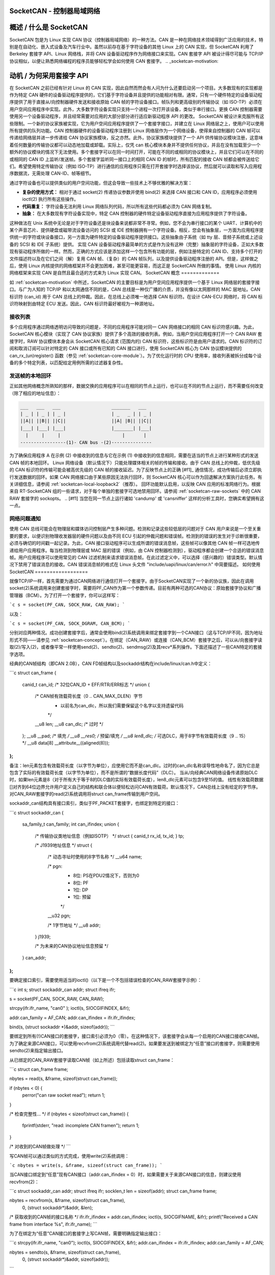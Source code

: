 SocketCAN - 控制器局域网络
=============================

概述 / 什么是 SocketCAN
==============================

SocketCAN 包是为 Linux 实现 CAN 协议（控制器局域网络）的一种方法。CAN 是一种在网络技术领域得到广泛应用的技术，特别是在自动化、嵌入式设备及汽车行业中。虽然以前存在基于字符设备的其他 Linux 上的 CAN 实现，但 SocketCAN 利用了 Berkeley 套接字 API、Linux 网络栈，并将 CAN 设备驱动程序作为网络接口来实现。CAN 套接字 API 被设计得尽可能与 TCP/IP 协议相似，以便让熟悉网络编程的程序员能够轻松学会如何使用 CAN 套接字。
.. _socketcan-motivation:

动机 / 为何采用套接字 API
==============================

在 SocketCAN 之前已经有针对 Linux 的 CAN 实现，因此自然而然会有人问为什么还要启动另一个项目。大多数现有的实现都是作为特定 CAN 硬件的设备驱动程序提供的，它们基于字符设备并且提供的功能相对有限。通常，只有一个硬件特定的设备驱动程序提供了用于直接从/向控制器硬件发送和接收原始 CAN 帧的字符设备接口。帧队列和更高级别的传输协议（如 ISO-TP）必须在用户空间应用程序中实现。此外，大多数字符设备实现只支持一个进程一次打开该设备，类似于串行接口。更换 CAN 控制器需要使用另一个设备驱动程序，并且经常需要对应用的大部分部分进行适应新驱动程序 API 的更改。
SocketCAN 被设计来克服所有这些限制。一个新的协议家族被实现，它为用户空间应用程序提供了一个套接字接口，并建立在 Linux 网络层之上，使用户可以使用所有提供的队列功能。CAN 控制器硬件的设备驱动程序注册到 Linux 网络层作为一个网络设备，使得来自控制器的 CAN 帧可以传递给网络层并进一步传递给 CAN 协议家族模块，反之亦然。此外，协议家族模块提供了一个 API 供传输协议模块注册，这意味着任何数量的传输协议都可以动态地加载或卸载。实际上，仅凭 can 核心模块本身并不提供任何协议，并且在没有加载至少一个额外的协议模块的情况下无法使用。多个套接字可以在同一时间打开，可能在不同的或相同的协议模块上，并且它们可以在不同的或相同的 CAN ID 上监听/发送帧。多个套接字监听同一接口上的相同 CAN ID 的帧时，所有匹配的接收 CAN 帧都会被传送给它们。希望使用特定传输协议（例如 ISO-TP）进行通信的应用程序只需在打开套接字时选择该协议，然后就可以读取和写入应用程序数据流，无需处理 CAN-ID、帧等细节。

通过字符设备也可以提供类似的用户空间功能，但这会导致一些技术上不够优雅的解决方案：

* **复杂的使用方式：** 相对于通过 socket(2) 传递协议参数并使用 bind(2) 来选择 CAN 接口和 CAN ID，应用程序必须使用 ioctl(2) 执行所有这些操作。
* **代码重复：** 字符设备无法利用 Linux 网络队列代码，所以所有这些代码都必须为 CAN 网络复制。
* **抽象：** 在大多数现有字符设备实现中，特定 CAN 控制器的硬件特定设备驱动程序直接为应用程序提供了字符设备。
这种做法在 Unix 系统中无论是对于字符设备还是块设备来说都非常不寻常。例如，您不会为串行接口的某个 UART、计算机中的某个声音芯片、提供硬盘或磁带流设备访问的 SCSI 或 IDE 控制器拥有一个字符设备。相反，您会有抽象层，一方面为应用程序提供统一的字符或块设备接口，另一方面为硬件特定的设备驱动程序提供接口。这些抽象由子系统（如 tty 层、音频子系统或上述设备的 SCSI 和 IDE 子系统）提供。
实现 CAN 设备驱动程序最简单的方式是作为没有这种（完整）抽象层的字符设备，正如大多数现有驱动程序所做的一样。然而，正确的方式应该是添加这样一个包含所有功能的层，例如注册特定的 CAN ID、支持多个打开的文件描述符以及在它们之间（解）复用 CAN 帧、（复杂）的 CAN 帧队列，以及提供设备驱动程序注册的 API。但是，这样做之后，使用 Linux 内核提供的网络框架并不会更加困难，甚至可能更容易，而这正是 SocketCAN 所做的事情。
使用 Linux 内核的网络框架来实现 CAN 是自然且最合适的方式来为 Linux 实现 CAN。
SocketCAN 概念
=============

如 :ref:`socketcan-motivation` 中所述，SocketCAN 的主要目标是为用户空间应用程序提供一个基于 Linux 网络层的套接字接口。与广为人知的 TCP/IP 和以太网通信不同的是，CAN 总线是一种仅广播的介质，并没有像以太网那样的 MAC 层地址。CAN 标识符 (can_id) 用于 CAN 总线上的仲裁。因此，在总线上必须唯一地选择 CAN 标识符。在设计 CAN-ECU 网络时，将 CAN 标识符映射到由特定 ECU 发送。因此，CAN 标识符最好被视为一种源地址。

.. _socketcan-receive-lists:

接收列表
---------

多个应用程序通过网络透明访问导致的问题是，不同的应用程序可能对同一 CAN 网络接口的相同 CAN 标识符感兴趣。为此，SocketCAN 核心模块（实现了 CAN 协议家族）提供了多个高效的接收列表。例如，当用户空间应用程序打开一个 CAN RAW 套接字时，RAW 协议模块本身会从 SocketCAN 核心请求 (范围内的) CAN 标识符，这些标识符是由用户请求的。CAN 标识符的订阅和取消订阅可以针对特定的 CAN 接口或所有已知的 CAN 接口进行，使用 SocketCAN 核心为 CAN 协议模块提供的 can_rx_(un)register() 函数（参见 :ref:`socketcan-core-module`）。为了优化运行时的 CPU 使用率，接收列表被拆分成每个设备的多个特定列表，以匹配给定用例所需的过滤器复杂性。

.. _socketcan-local-loopback1:

发送帧的本地回环
------------------

正如其他网络概念所熟知的那样，数据交换的应用程序可以在相同的节点上运行，也可以在不同的节点上运行，而不需要任何改变（除了相应的地址信息）：

.. code::

    ___   ___   ___                   _______   ___
    | _ | | _ | | _ |                 | _   _ | | _ |
    ||A|| ||B|| ||C||                 ||A| |B|| ||C||
    |___| |___| |___|                 |_______| |___|
      |     |     |                       |       |
    -----------------(1)- CAN bus -(2)---------------

为了确保应用程序 A 在示例 (2) 中接收到的信息与它在示例 (1) 中接收到的信息相同，需要在适当的节点上进行某种形式的发送 CAN 帧的本地回环。
Linux 网络设备（默认情况下）只能处理媒体相关的帧的传输和接收。由于 CAN 总线上的仲裁，低优先级的 CAN 标识符的传输可能会被高优先级的 CAN 帧的接收延迟。为了反映节点上的正确 [#f1]_ 通信情况，成功传输后必须立即执行发送数据的回环。如果 CAN 网络接口由于某些原因无法执行回环，则 SocketCAN 核心可以作为回退解决方案执行此任务。有关详细信息，请参阅 :ref:`socketcan-local-loopback2`（推荐）。
回环功能默认启用，以反映 CAN 应用的标准网络行为。根据来自 RT-SocketCAN 组的一些请求，对于每个单独的套接字可选地禁用回环。请参阅 :ref:`socketcan-raw-sockets` 中的 CAN RAW 套接字的 sockopts。
.. [#f1] 当您在同一节点上运行诸如 'candump' 或 'cansniffer' 这样的分析工具时，您确实希望拥有这一点。

.. _socketcan-network-problem-notifications:

网络问题通知
-----------------

使用 CAN 总线可能会在物理层和媒体访问控制层产生多种问题。检测和记录这些较低层的问题对于 CAN 用户来说是一个至关重要的要求，以便识别物理收发器层的硬件问题以及由不同 ECU 引起的仲裁问题和错误帧。检测到的错误的发生对于诊断很重要，必须与确切的时间戳一起记录。为此，CAN 接口驱动程序可以生成所谓的错误消息帧，这些帧可以像其他 CAN 帧一样可选地传递给用户应用程序。每当检测到物理层或 MAC 层的错误（例如，由 CAN 控制器检测到），驱动程序都会创建一个合适的错误消息帧。用户应用程序可以使用常见的 CAN 过滤机制来请求错误消息帧。在此过滤定义中，可以选择（感兴趣的）错误类型。默认情况下禁用了错误消息的接收。CAN 错误消息帧的格式在 Linux 头文件 "include/uapi/linux/can/error.h" 中简要描述。
如何使用SocketCAN
==================

就像TCP/IP一样，首先需要为通过CAN网络进行通信打开一个套接字。由于SocketCAN实现了一个新的协议族，因此在调用socket(2)系统调用来创建套接字时，需要将PF_CAN作为第一个参数传递。目前有两种可选的CAN协议：原始套接字协议和广播管理器（BCM）。为了打开一个套接字，你可以这样写：

```c
s = socket(PF_CAN, SOCK_RAW, CAN_RAW);
```

以及：

```c
s = socket(PF_CAN, SOCK_DGRAM, CAN_BCM);
```

分别对应两种情况。成功创建套接字后，通常会使用bind(2)系统调用来绑定套接字到一个CAN接口（这与TCP/IP不同，因为地址形式不同——请参见 :ref:`socketcan-concept`）。在绑定（CAN_RAW）或连接（CAN_BCM）套接字之后，可以从/向套接字读取(2)/写入(2)，或者像平常一样使用send(2)、sendto(2)、sendmsg(2)及其recv*系列操作。下面还描述了一些CAN特定的套接字选项。

经典的CAN帧结构（即CAN 2.0B），CAN FD帧结构以及sockaddr结构在include/linux/can.h中定义：

```c
struct can_frame {
        canid_t can_id;  /* 32位CAN_ID + EFF/RTR/ERR标志 */
        union {
                /* CAN帧有效载荷长度（0 .. CAN_MAX_DLEN）字节
                 * 以前名为can_dlc，所以我们需要保留这个名字以支持遗留代码
                 */
                __u8 len;
                __u8 can_dlc; /* 过时 */
        };
        __u8    __pad;   /* 填充 */
        __u8    __res0;  /* 预留/填充 */
        __u8    len8_dlc; /* 可选DLC，用于8字节有效载荷长度（9 .. 15） */
        __u8    data[8] __attribute__((aligned(8)));
};
```

备注：len元素包含有效载荷长度（以字节为单位），应使用它而不是can_dlc。过时的can_dlc名称误导性地命名了，因为它总是包含了实际的有效载荷长度（以字节为单位），而不是所谓的“数据长度代码”（DLC）。
当从/向经典CAN网络设备传递原始DLC时，如果len元素是8（对于所有大于等于8的DLC值的实际有效载荷长度），len8_dlc元素可以包含9至15的值。
线性有效载荷数据[]对齐到64位边界允许用户定义自己的结构和联合体以便轻松访问CAN有效载荷。默认情况下，CAN总线上没有给定的字节序。对CAN_RAW套接字的read(2)系统调用将struct can_frame传输到用户空间。

sockaddr_can结构具有接口索引，类似于PF_PACKET套接字，也绑定到特定的接口：

```c
struct sockaddr_can {
        sa_family_t can_family;
        int         can_ifindex;
        union {
                /* 传输协议类地址信息（例如ISOTP） */
                struct { canid_t rx_id, tx_id; } tp;

                /* J1939地址信息 */
                struct {
                        /* 动态寻址时使用的8字节名称 */
                        __u64 name;

                        /* pgn:
                         * 8位: PS在PDU2情况下，否则为0
                         * 8位: PF
                         * 1位: DP
                         * 1位: 预留
                         */
                        __u32 pgn;

                        /* 1字节地址 */
                        __u8 addr;
                } j1939;

                /* 为未来的CAN协议地址信息预留 */
        } can_addr;
};
```

要确定接口索引，需要使用适当的ioctl()（以下是一个不包括错误检查的CAN_RAW套接字示例）：

```c
int s;
struct sockaddr_can addr;
struct ifreq ifr;

s = socket(PF_CAN, SOCK_RAW, CAN_RAW);

strcpy(ifr.ifr_name, "can0" );
ioctl(s, SIOCGIFINDEX, &ifr);

addr.can_family = AF_CAN;
addr.can_ifindex = ifr.ifr_ifindex;

bind(s, (struct sockaddr *)&addr, sizeof(addr));
```

要绑定到所有(!)CAN接口的套接字，接口索引必须为0（零）。在这种情况下，该套接字会从每一个启用的CAN接口接收CAN帧。为了确定来源CAN接口，可以使用recvfrom(2)系统调用代替read(2)。如果要发送到被绑定为“任意”接口的套接字，则需要使用sendto(2)来指定输出接口。

从已绑定的CAN_RAW套接字读取CAN帧（如上所述）包括读取struct can_frame：

```c
struct can_frame frame;

nbytes = read(s, &frame, sizeof(struct can_frame));

if (nbytes < 0) {
        perror("can raw socket read");
        return 1;
}

/* 检查完整性... */
if (nbytes < sizeof(struct can_frame)) {
        fprintf(stderr, "read: incomplete CAN frame\n");
        return 1;
}

/* 对收到的CAN帧做处理 */
```

写CAN帧可以通过类似的方式完成，使用write(2)系统调用：

```c
nbytes = write(s, &frame, sizeof(struct can_frame));
```

当CAN接口绑定到“任意”现有CAN接口（addr.can_ifindex = 0）时，如果需要关于来源CAN接口的信息，则建议使用recvfrom(2)：

```c
struct sockaddr_can addr;
struct ifreq ifr;
socklen_t len = sizeof(addr);
struct can_frame frame;

nbytes = recvfrom(s, &frame, sizeof(struct can_frame),
                  0, (struct sockaddr*)&addr, &len);

/* 获取收到的CAN帧的接口名称 */
ifr.ifr_ifindex = addr.can_ifindex;
ioctl(s, SIOCGIFNAME, &ifr);
printf("Received a CAN frame from interface %s", ifr.ifr_name);
```

为了在绑定为“任意”CAN接口的套接字上写CAN帧，需要明确指定输出接口：

```c
strcpy(ifr.ifr_name, "can0");
ioctl(s, SIOCGIFINDEX, &ifr);
addr.can_ifindex = ifr.ifr_ifindex;
addr.can_family  = AF_CAN;

nbytes = sendto(s, &frame, sizeof(struct can_frame),
                0, (struct sockaddr*)&addr, sizeof(addr));
```

在从套接字读取消息后，可以通过ioctl(2)调用来获取精确的时间戳：

```c
struct timeval tv;
ioctl(s, SIOCGSTAMP, &tv);
```

时间戳的分辨率是一微秒，并且在接收CAN帧时自动设置。

关于CAN FD（灵活数据率）支持的备注：

总的来说，CAN FD的处理与前面描述的例子非常相似。新的CAN FD兼容控制器支持在仲裁阶段和CAN FD帧的有效载荷阶段使用两种不同的比特率，并支持最多64字节的有效载荷。这种扩展的有效载荷长度破坏了严重依赖于固定8字节有效载荷的CAN帧（struct can_frame）的所有内核接口（ABI），例如CAN_RAW套接字。因此，例如，CAN_RAW套接字支持一个新的套接字选项CAN_RAW_FD_FRAMES，它将套接字切换到一种模式，允许同时处理CAN FD帧和经典CAN帧（见 :ref:`socketcan-rawfd`）。

struct canfd_frame在include/linux/can.h中定义：

```c
struct canfd_frame {
        canid_t can_id;  /* 32位CAN_ID + EFF/RTR/ERR标志 */
        __u8    len;     /* 帧有效载荷长度（0 .. 64）字节 */
        __u8    flags;   /* CAN FD的额外标志 */
        __u8    __res0;  /* 预留/填充 */
        __u8    __res1;  /* 预留/填充 */
        __u8    data[64] __attribute__((aligned(8)));
};
```

struct canfd_frame和现有的struct can_frame具有相同的偏移量的can_id、有效载荷长度和有效载荷数据。这使得可以非常类似地处理不同的结构。
当struct can_frame的内容被复制到struct canfd_frame中时，所有结构元素都可以直接使用——只有data[]被扩展。
在介绍 canfd_frame 结构体时发现，can_frame 结构体中的数据长度代码（DLC）被用作长度信息，因为长度和 DLC 在 0 到 8 的范围内具有一对一的映射关系。为了保持长度信息处理的简便性，canfd_frame.len 元素包含了一个从 0 到 64 的简单长度值。因此，canfd_frame.len 和 can_frame.len 是相等的，它们都包含了长度信息而不再是 DLC。

关于 CAN 和 CAN FD 设备的区别以及与总线相关的数据长度代码（DLC）的映射，请参阅 :ref:`socketcan-can-fd-driver`

两个 CAN(FD) 帧结构的长度定义了 CAN(FD) 网络接口的最大传输单元（MTU）以及 skbuff 数据长度。对于 CAN 特定的 MTU，在 include/linux/can.h 中指定了两种定义：

```C
#define CAN_MTU   (sizeof(struct can_frame))   == 16  // 经典 CAN 帧
#define CANFD_MTU (sizeof(struct canfd_frame)) == 72  // CAN FD 帧
```

返回的消息标志
------------------

在 RAW 或 BCM 套接字上使用系统调用 recvmsg(2) 时，msg->msg_flags 字段可能包含以下标志：

MSG_DONTROUTE:
当收到的帧是在本地主机上创建时设置。
MSG_CONFIRM:
当帧通过该套接字发送时设置。此标志可以解释为“传输确认”，如果 CAN 驱动支持驱动级的帧回送功能的话，参见 :ref:`socketcan-local-loopback1` 和 :ref:`socketcan-local-loopback2`。

（注：为了在 RAW 套接字上接收此类消息，必须设置 CAN_RAW_RECV_OWN_MSGS。）

### 带有 can_filters 的 RAW 协议套接字 (SOCK_RAW)

使用 CAN_RAW 套接字在很大程度上类似于常见的 CAN 字符设备访问方式。为了满足多用户 SocketCAN 方法提供的新可能性，在绑定 RAW 套接字时设定了一些合理的默认值：

- 过滤器设置为恰好一个接收所有内容的过滤器
- 套接字只接收有效的数据帧（即不接收错误消息帧）
- 发送的 CAN 帧的回环已启用（参见 :ref:`socketcan-local-loopback2`）
- 套接字不会接收其自身发送的帧（在回环模式下）

这些默认设置可以在绑定套接字之前或之后更改。为了使用 CAN_RAW 套接字选项的引用定义，请包含 <linux/can/raw.h>。

#### CAN_RAW_FILTER 原始套接字选项

使用 CAN_RAW 套接字接收 CAN 帧可以通过 CAN_RAW_FILTER 套接字选项定义 0 到 n 个过滤器来控制。CAN 过滤器结构在 include/linux/can.h 中定义如下：

```C
struct can_filter {
        canid_t can_id;
        canid_t can_mask;
};
```

当满足以下条件时，过滤器匹配：

```C
<received_can_id> & mask == can_id & mask
```

这类似于已知 CAN 控制器硬件过滤器的语义。如果在 can_filter 结构的 can_id 元素中设置了 CAN_INV_FILTER 位，则可以在这种语义中反转过滤器。与 CAN 控制器硬件过滤器不同的是，用户可以为每个打开的套接字单独设置 0 到 n 个接收过滤器：

```C
struct can_filter rfilter[2];

rfilter[0].can_id   = 0x123;
rfilter[0].can_mask = CAN_SFF_MASK;
rfilter[1].can_id   = 0x200;
rfilter[1].can_mask = 0x700;

setsockopt(s, SOL_CAN_RAW, CAN_RAW_FILTER, &rfilter, sizeof(rfilter));
```

要禁用选定 CAN_RAW 套接字上的 CAN 帧接收：

```C
setsockopt(s, SOL_CAN_RAW, CAN_RAW_FILTER, NULL, 0);
```

将过滤器设置为零过滤器是非常过时的做法，因为这样做会导致原始套接字丢弃接收到的 CAN 帧。但考虑到存在“仅发送”的使用情况，我们可以在内核中移除接收列表以节省一点（确实是非常少！）CPU 使用率。
CAN 滤波器使用优化

CAN 滤波器在接收 CAN 帧时按设备处理滤波器列表。为了减少遍历滤波器列表时需要执行的检查次数，CAN 核心提供了优化的滤波器处理方式，当滤波器订阅集中在单一 CAN ID 上时可以利用这一优化。对于可能的 2048 个标准 CAN 标识符（SFF），标识符用作索引来访问相应的订阅列表，无需进行额外检查。对于可能的 2^29 个扩展 CAN 标识符（EFF），使用 10 位 XOR 折叠作为哈希函数来检索 EFF 表索引。

为了从针对单个 CAN 标识符的优化滤波器中受益，需要在 `can_filter.mask` 中设置 `CAN_SFF_MASK` 或 `CAN_EFF_MASK`，同时设置 `CAN_EFF_FLAG` 和 `CAN_RTR_FLAG` 位。在 `can_filter.mask` 中设置 `CAN_EFF_FLAG` 位表明 SFF 还是 EFF CAN ID 的订阅是有区别的。例如：

```C
rfilter[0].can_id   = 0x123;
rfilter[0].can_mask = CAN_SFF_MASK;
```

这样既可以允许 SFF CAN 帧（CAN ID 为 0x123）通过，也可以允许 EFF CAN 帧（CAN ID 为 0xXXXXX123）通过。为了仅过滤 0x123（SFF）和 0x12345678（EFF）CAN 标识符，需要定义如下滤波器以利用优化的滤波器：

```C
struct can_filter rfilter[2];

rfilter[0].can_id   = 0x123;
rfilter[0].can_mask = (CAN_EFF_FLAG | CAN_RTR_FLAG | CAN_SFF_MASK);
rfilter[1].can_id   = 0x12345678 | CAN_EFF_FLAG;
rfilter[1].can_mask = (CAN_EFF_FLAG | CAN_RTR_FLAG | CAN_EFF_MASK);

setsockopt(s, SOL_CAN_RAW, CAN_RAW_FILTER, &rfilter, sizeof(rfilter));
```

### RAW Socket 选项 CAN_RAW_ERR_FILTER

如 :ref:`socketcan-network-problem-notifications` 中所述，CAN 接口驱动程序可以生成所谓的错误消息帧，这些帧可选择性地以与其他 CAN 帧相同的方式传递给用户应用程序。可能的错误被分为不同的错误类别，可以通过适当的错误掩码进行过滤。要注册所有可能的错误条件，可以使用 `CAN_ERR_MASK` 作为错误掩码的值。错误掩码的值定义在 `linux/can/error.h` 中：

```C
can_err_mask_t err_mask = ( CAN_ERR_TX_TIMEOUT | CAN_ERR_BUSOFF );

setsockopt(s, SOL_CAN_RAW, CAN_RAW_ERR_FILTER,
           &err_mask, sizeof(err_mask));
```

### RAW Socket 选项 CAN_RAW_LOOPBACK

为了满足多用户需求，默认情况下启用了本地环回（详情见 :ref:`socketcan-local-loopback1`）。但在某些嵌入式使用案例中（例如只有一个应用程序使用 CAN 总线时），可以禁用此环回功能（每个套接字单独禁用）：

```C
int loopback = 0; /* 0 = 禁用, 1 = 启用（默认） */

setsockopt(s, SOL_CAN_RAW, CAN_RAW_LOOPBACK, &loopback, sizeof(loopback));
```

### RAW Socket 选项 CAN_RAW_RECV_OWN_MSGS

当本地环回启用时，所有发送的 CAN 帧都会循环回到注册了该 CAN ID 的打开的 CAN 套接字上，以满足多用户的需求。假设在同一套接字上接收自己发送的 CAN 帧通常是不需要的，因此默认情况下是禁用的。此默认行为可以根据需要更改：

```C
int recv_own_msgs = 1; /* 0 = 禁用（默认）, 1 = 启用 */

setsockopt(s, SOL_CAN_RAW, CAN_RAW_RECV_OWN_MSGS,
           &recv_own_msgs, sizeof(recv_own_msgs));
```

请注意，接收套接字自己的 CAN 帧受与其它 CAN 帧相同的过滤规则限制（参见 :ref:`socketcan-rawfilter`）。

### RAW Socket 选项 CAN_RAW_FD_FRAMES

可以在 CAN_RAW 套接字中通过新的套接字选项 CAN_RAW_FD_FRAMES 启用 CAN FD 支持，默认情况下该选项处于关闭状态。如果 CAN_RAW 套接字不支持新的套接字选项（例如，在较旧的内核上），切换 CAN_RAW_FD_FRAMES 选项会返回错误 -ENOPROTOOPT。
一旦启用了 CAN_RAW_FD_FRAMES，应用程序就可以发送 CAN 帧和 CAN FD 帧。另一方面，当从套接字读取数据时，应用程序必须处理 CAN 帧和 CAN FD 帧：

```C
CAN_RAW_FD_FRAMES 启用: 允许 CAN_MTU 和 CANFD_MTU
CAN_RAW_FD_FRAMES 禁用: 只允许 CAN_MTU（默认）

示例:

```C
[记住: CANFD_MTU == sizeof(struct canfd_frame)]

struct canfd_frame cfd;

nbytes = read(s, &cfd, CANFD_MTU);

if (nbytes == CANFD_MTU) {
        printf("收到 CAN FD 帧，长度为 %d\n", cfd.len);
        /* cfd.flags 包含有效数据 */
} else if (nbytes == CAN_MTU) {
        printf("收到经典 CAN 帧，长度为 %d\n", cfd.len);
        /* cfd.flags 未定义 */
} else {
        fprintf(stderr, "读取: 无效的 CAN(FD) 帧\n");
        return 1;
}

/* 接收的数据内容独立于接收到的 MTU 大小处理 */

printf("can_id: %X 数据长度: %d 数据: ", cfd.can_id, cfd.len);
for (i = 0; i < cfd.len; i++)
        printf("%02X ", cfd.data[i]);
```

当使用大小为 CANFD_MTU 读取时，如果只接收到 CAN_MTU 字节，则说明读取的是经典 CAN 帧，并且将数据放入提供的 CAN FD 结构中。需要注意的是，`canfd_frame.flags` 数据字段在 `struct can_frame` 中未定义，因此它仅在 CANFD_MTU 大小的 CAN FD 帧中有效。

对于新 CAN 应用程序的实现提示：

为了构建一个 CAN FD 意识的应用程序，请使用 `struct canfd_frame` 作为基于 CAN_RAW 的应用程序的基本 CAN 数据结构。当应用程序在较旧的 Linux 内核上运行并且切换 CAN_RAW_FD_FRAMES 套接字选项返回错误时：没问题。您将收到经典 CAN 帧或 CAN FD 帧，并可以以相同的方式处理它们。
当向 CAN 设备发送数据时，请确保该设备能够处理 CAN FD 帧，这可以通过检查设备的最大传输单元（MTU）是否为 CANFD_MTU 来实现。
CAN 设备的 MTU 可以通过 SIOCGIFMTU ioctl() 系统调用来获取。
RAW 套接字选项 CAN_RAW_JOIN_FILTERS
~~~~~~~~~~~~~~~~~~~~~~~~~~~~~~~~~~~~~~

CAN_RAW 套接字可以设置多个特定于 CAN 标识符的过滤器，这些过滤器在 af_can.c 的过滤处理中导致了多个过滤器。这些过滤器是相互独立的，因此在应用时形成了逻辑“或”（参见 :ref:`socketcan-rawfilter`）。
此套接字选项将给定的 CAN 过滤器进行组合，使得只有匹配所有给定 CAN 过滤器的 CAN 帧才会传递到用户空间。因此，应用的过滤器的语义被改变为逻辑“与”。
这对于由设置了 CAN_INV_FILTER 标志的过滤器组合而成的过滤器集尤其有用，以便从传入流量中排除单个 CAN ID 或 CAN ID 范围。
广播管理器协议套接字 (SOCK_DGRAM)
-----------------------------------------------

广播管理器协议提供了一个基于命令的配置接口，用于在内核空间中过滤和发送（例如周期性）CAN 消息。
接收过滤器可用于降低频繁消息的采样率；检测事件如消息内容变化、包长变化，并监控收到的消息的超时。
可以创建并修改 CAN 帧或 CAN 帧序列的周期性传输任务；消息内容和两种可能的发送间隔都可以在运行时更改。
BCM 套接字不是为了使用来自 CAN_RAW 套接字的 struct can_frame 发送单独的 CAN 帧。相反，定义了一种特殊的 BCM 配置消息。用于与广播管理器通信的基本 BCM 配置消息以及可用的操作定义在 linux/can/bcm.h 头文件中。BCM 消息包含一个带有命令（‘opcode’）的消息头，后面跟着零个或多个 CAN 帧。
广播管理器以同样的形式向用户空间发送响应：

.. code-block:: C

    struct bcm_msg_head {
            __u32 opcode;                   /* 命令 */
            __u32 flags;                    /* 特殊标志 */
            __u32 count;                    /* 使用 ival1 运行 'count' 次 */
            struct timeval ival1, ival2;    /* count 和随后的间隔 */
            canid_t can_id;                 /* 任务唯一的 can_id */
            __u32 nframes;                  /* 随后跟的 can_frame 数量 */
            struct can_frame frames[0];
    };

对齐的有效载荷 'frames' 使用了在 :ref:`socketcan-rawfd` 和 include/linux/can.h 中定义的相同基本 CAN 帧结构。所有从用户空间到广播管理器的消息都具有这种结构。
请注意，创建套接字后必须连接（而非绑定）CAN_BCM套接字（示例中未进行错误检查）：

.. 代码段:: C

    int s;
    struct sockaddr_can addr;
    struct ifreq ifr;

    s = socket(PF_CAN, SOCK_DGRAM, CAN_BCM);

    strcpy(ifr.ifr_name, "can0");
    ioctl(s, SIOCGIFINDEX, &ifr);

    addr.can_family = AF_CAN;
    addr.can_ifindex = ifr.ifr_ifindex;

    connect(s, (struct sockaddr *)&addr, sizeof(addr));

    (..)

广播管理器套接字能够同时处理任意数量的在途传输或接收过滤器。不同的收发任务通过每个BCM消息中的唯一can_id来区分。然而，为了在多个CAN接口上通信，建议使用额外的CAN_BCM套接字。当广播管理器套接字绑定到“任意”CAN接口（即接口索引设置为零）时，配置的接收过滤器适用于任何CAN接口，除非使用sendto()系统调用来覆盖“任意”CAN接口索引。如果使用recvfrom()而不是read()来检索BCM套接字消息，则原始CAN接口会在can_ifindex中提供。

广播管理器操作
~~~~~~~~~~~~~~~~~~~~~~~~~~~~

opcode定义了广播管理器需要执行的操作，或者详细描述了广播管理器对若干事件（包括用户请求）的响应。
发送操作（用户空间到广播管理器）:

TX_SETUP:
创建（周期性的）发送任务
TX_DELETE:
移除（周期性的）发送任务，仅需can_id
TX_READ:
读取can_id对应的（周期性）发送任务属性
TX_SEND:
发送一个CAN帧
发送响应（广播管理器到用户空间）:

TX_STATUS:
响应TX_READ请求（发送任务配置）
TX_EXPIRED:
当计数器在初始间隔'ival1'完成发送时的通知。要求在TX_SETUP时设置TX_COUNTEVT标志
接收操作（用户空间到广播管理器）:

RX_SETUP:
创建RX内容过滤器订阅
以下是对提供的英文文本的中文翻译：

### 接收命令（用户空间到广播管理器）:

**RX_DELETE:**
- 删除接收内容过滤订阅，只需要 `can_id`。

**RX_READ:**
- 读取针对 `can_id` 的接收内容过滤订阅的属性。

### 接收响应（广播管理器到用户空间）:

**RX_STATUS:**
- 对 `RX_READ` 请求的回复（过滤任务配置）。

**RX_TIMEOUT:**
- 周期性消息被检测为缺失（定时器 `ival1` 已过期）。

**RX_CHANGED:**
- 包含更新后的 CAN 帧的 BCM 消息（检测到内容变化）。
- 在接收到第一条消息或接收到修订后的 CAN 消息时发送。

### 广播管理器消息标志
~~~~~~~~~~~~~~~~~~~~~~~~~~~~~~~~

当向广播管理器发送消息时，“标志”元素可以包含以下标志定义，这些定义会影响行为：

**SETTIMER:**
- 设置 `ival1`、`ival2` 和 `count` 的值。

**STARTTIMER:**
- 使用 `ival1`、`ival2` 和 `count` 的当前值启动定时器。启动定时器的同时会发出一个 CAN 帧。

**TX_COUNTEVT:**
- 当 `count` 到达设定值时生成 `TX_EXPIRED` 消息。

**TX_ANNOUNCE:**
- 进程数据的变化会立即发出。

**TX_CP_CAN_ID:**
- 将消息头中的 `can_id` 复制到后续帧中的每一帧。这主要是为了简化使用。对于 TX 任务，消息头中的唯一 `can_id` 可能与后续 `struct can_frame` 中用于传输的 `can_id` 不同。

**RX_FILTER_ID:**
- 仅通过 `can_id` 进行过滤，不需要帧（`nframes`=0）。
### RX_CHECK_DLC:
DLC（数据长度码）的改变会导致 RX_CHANGED 事件的发生。

### RX_NO_AUTOTIMER:
防止自动启动超时监视器。

### RX_ANNOUNCE_RESUME:
如果在 RX_SETUP 时传递，并且发生了接收超时，当循环接收重启时，将生成一个 RX_CHANGED 消息。

### TX_RESET_MULTI_IDX:
重置多帧传输的索引。

### RX_RTR_FRAME:
对 RTR 请求发送回应（放置在 op->frames[0] 中）。

### CAN_FD_FRAME:
紧随 bcm_msg_head 的 CAN 帧是 struct canfd_frame 结构体。

### 广播管理器传输定时器
周期性传输配置最多可以使用两个间隔定时器。在这种情况下，BCM 会以一个间隔 'ival1' 发送一定数量的消息 ('count')，然后继续以另一个给定的间隔 'ival2' 发送消息。当只需要一个定时器时，'count' 被设置为零，仅使用 'ival2'。当设置了 SET_TIMER 和 START_TIMER 标志时，这些定时器会被激活。如果仅设置了 SET_TIMER，可以在运行时更改定时器值。

### 广播管理器消息序列传输
对于循环 TX 任务配置，最多可以按顺序传输 256 个 CAN 帧。BCM 消息头中的 'nframes' 元素提供了 CAN 帧的数量。定义数量的 CAN 帧作为数组添加到 TX_SETUP BCM 配置消息中：

```c
/* 创建一个结构体来设置四个 CAN 帧的序列 */
struct {
        struct bcm_msg_head msg_head;
        struct can_frame frame[4];
} mytxmsg;

//...
mytxmsg.msg_head.nframes = 4;
//...

write(s, &mytxmsg, sizeof(mytxmsg));
```

每次传输后，CAN 帧数组的索引都会增加，并在索引溢出时重置为零。
广播管理器接收过滤器定时器
~~~~~~~~~~~~~~~~~~~~~~~~~~~~~~~~~~~~~~~

在RX_SETUP时可以将定时器值ival1或ival2设置为非零值。当SET_TIMER标志被设置时，这些定时器会被启用：

ival1:
	当接收到的消息在指定时间内未再次接收到时发送RX_TIMEOUT。如果在RX_SETUP时设置了START_TIMER，则即使没有先前的CAN帧接收也会直接激活超时检测。
ival2:
	将接收消息速率限制到ival2的值。这对于减少应用中的消息很有用，尤其是当CAN帧内的信号是无状态的，即在ival2周期内可能发生的状态变化可能会丢失。

广播管理器多路复用消息接收过滤器
~~~~~~~~~~~~~~~~~~~~~~~~~~~~~~~~~~~~~~~~~~~~~~~~~~

为了过滤多路复用消息序列中的内容变化，可以在RX_SETUP配置消息中传递一个包含多个CAN帧的数组。第一个CAN帧的数据字节包含相关位掩码，后续的CAN帧必须与接收到的CAN帧匹配这些位。
如果其中一个后续CAN帧与该帧数据中的位匹配，则标记这些位以比较之前接收到的内容。
最多可以向TX_SETUP BCM配置消息添加257个CAN帧（多路复用滤波位掩码CAN帧加上256个CAN滤波器）：

.. code-block:: C

    /* 通常用于清空CAN帧数据[] - 注意字节序问题！ */
    #define U64_DATA(p) (*(unsigned long long*)(p)->data)

    struct {
            struct bcm_msg_head msg_head;
            struct can_frame frame[5];
    } msg;

    msg.msg_head.opcode  = RX_SETUP;
    msg.msg_head.can_id  = 0x42;
    msg.msg_head.flags   = 0;
    msg.msg_head.nframes = 5;
    U64_DATA(&msg.frame[0]) = 0xFF00000000000000ULL; /* 多路复用掩码 */
    U64_DATA(&msg.frame[1]) = 0x01000000000000FFULL; /* 数据掩码 (多路复用 0x01) */
    U64_DATA(&msg.frame[2]) = 0x0200FFFF000000FFULL; /* 数据掩码 (多路复用 0x02) */
    U64_DATA(&msg.frame[3]) = 0x330000FFFFFF0003ULL; /* 数据掩码 (多路复用 0x33) */
    U64_DATA(&msg.frame[4]) = 0x4F07FC0FF0000000ULL; /* 数据掩码 (多路复用 0x4F) */

    write(s, &msg, sizeof(msg));

广播管理器CAN FD支持
~~~~~~~~~~~~~~~~~~~~~~~~~~~~~~~~

CAN_BCM的编程API依赖于结构体can_frame，该结构体直接位于bcm_msg_head结构之后。为了遵循CAN FD帧的这个模式，在bcm_msg_head的标志中新增了一个'CAN_FD_FRAME'标志，表示bcm_msg_head之后的连接的CAN帧结构定义为struct canfd_frame：

.. code-block:: C

    struct {
            struct bcm_msg_head msg_head;
            struct canfd_frame frame[5];
    } msg;

    msg.msg_head.opcode  = RX_SETUP;
    msg.msg_head.can_id  = 0x42;
    msg.msg_head.flags   = CAN_FD_FRAME;
    msg.msg_head.nframes = 5;
    (..)

使用CAN FD帧进行多路复用过滤时，多路复用掩码仍然期望出现在struct canfd_frame数据部分的第一个64位中。

连接传输协议 (SOCK_SEQPACKET)
----------------------------------------------

(待撰写)

非连接传输协议 (SOCK_DGRAM)
----------------------------------------------

(待撰写)

.. _socketcan-core-module:

SocketCAN核心模块
=====================

SocketCAN核心模块实现了协议族PF_CAN。CAN协议模块由核心模块在运行时加载。核心模块为CAN协议模块提供了订阅所需的CAN ID的接口（参见 :ref:`socketcan-receive-lists`）
can.ko模块参数
--------------------

- **stats_timer**:
  为了计算SocketCAN核心统计信息（例如当前/最大每秒帧数），此1秒定时器默认在can.ko模块启动时被调用。可以通过在模块命令行上使用stattimer=0来禁用此定时器。
- **debug**:
  （自SocketCAN SVN r546以来已移除）

procfs内容
--------------

如 :ref:`socketcan-receive-lists` 中所述，SocketCAN核心使用多个过滤列表将接收到的CAN帧交付给CAN协议模块。这些接收列表、它们的过滤器和过滤匹配次数可以在相应的接收列表中检查。所有条目都包含设备和协议模块标识符：

    foo@bar:~$ cat /proc/net/can/rcvlist_all

    接收列表 'rx_all':
      (vcan3: 无条目)
      (vcan2: 无条目)
      (vcan1: 无条目)
      设备   can_id   can_mask  function  userdata   匹配次数  标识
       vcan0     000    00000000  f88e6370  f6c6f400         0  raw
      (任何: 无条目)

在这个例子中，一个应用程序请求从vcan0接收任何CAN流量：

    rcvlist_all - 无过滤条目的列表（不执行过滤操作）
    rcvlist_eff - 单一扩展帧 (EFF) 条目的列表
    rcvlist_err - 错误消息帧掩码的列表
    rcvlist_fil - 掩码/值过滤器的列表
    rcvlist_inv - 掩码/值过滤器的列表（逆向语义）
    rcvlist_sff - 单一标准帧 (SFF) 条目的列表

/proc/net/can中的其他procfs文件：

    stats       - SocketCAN核心统计信息（接收/发送帧、匹配比率等）
    reset_stats - 手动重置统计信息
    version     - 显示SocketCAN核心和ABI版本（在Linux 5.10中移除）

编写自己的CAN协议模块
--------------------------------

要在协议族PF_CAN中实现一个新的协议，需要在include/linux/can.h中定义一个新的协议。
使用SocketCAN核心的原型和定义可以通过包含include/linux/can/core.h获得。
除了注册 CAN 协议和 CAN 设备通知链的功能之外，还有一些功能可以订阅 CAN 接口接收到的 CAN 帧以及发送 CAN 帧：

    can_rx_register   - 从特定接口订阅 CAN 帧
    can_rx_unregister - 取消从特定接口订阅 CAN 帧
    can_send          - 发送一个 CAN 帧（可选地带有本地回环）

详细信息请参阅 net/can/af_can.c 中的 kerneldoc 文档或 net/can/raw.c 或 net/can/bcm.c 的源代码。
CAN 网络驱动程序
==================

编写 CAN 网络设备驱动程序比编写 CAN 字符设备驱动程序要容易得多。与已知的其他网络设备驱动程序类似，你主要需要处理以下内容：

- TX：将 CAN 帧从套接字缓冲区发送到 CAN 控制器
- RX：将 CAN 帧从 CAN 控制器接收至套接字缓冲区

详情请参见 Documentation/networking/netdevices.rst 。编写 CAN 网络设备驱动程序的不同之处如下所述。

通用设置
---------

```C
    dev->type  = ARPHRD_CAN; /* 网络设备硬件类型 */
    dev->flags = IFF_NOARP;  /* CAN 没有 ARP */

    dev->mtu = CAN_MTU; /* sizeof(struct can_frame) -> 经典 CAN 接口 */

    或者，如果控制器支持 CAN 的灵活数据速率：
    dev->mtu = CANFD_MTU; /* sizeof(struct canfd_frame) -> CAN FD 接口 */
```

结构体 `can_frame` 或 `canfd_frame` 是协议家族 PF_CAN 中每个套接字缓冲区 (skbuff) 的有效载荷。
_局部回环发送帧_

发送帧的局部回环
-----------------

如 :ref:`socketcan-local-loopback1` 所述，CAN 网络设备驱动程序应该支持类似 tty 设备本地回显的局部回环功能。在这种情况下，必须设置驱动标志 IFF_ECHO 以防止 PF_CAN 核心作为备选方案局部回显发送的帧 (即回环)：

```C
    dev->flags = (IFF_NOARP | IFF_ECHO);
```

CAN 控制器硬件过滤器
-------------------

为了减轻深度嵌入式系统上的中断负载，一些 CAN 控制器支持对 CAN ID 或 CAN ID 范围进行过滤。这些硬件过滤器的能力因控制器而异，在多用户网络环境中实现起来并不现实。在非常专用的应用场景中使用特定于控制器的硬件过滤器可能有意义，因为驱动程序级别的过滤器会影响多用户系统中的所有用户。PF_CAN 核心中高效的过滤集允许为每个套接字单独设置不同的多个过滤器。因此，使用硬件过滤器归类于“深度嵌入式系统的手工调优”。作者自 2002 年起在重负载下运行 MPC603e @133MHz 和四个 SJA1000 CAN 控制器，没有遇到任何问题。
可切换终端电阻
------------------

CAN 总线要求差分对之间具有特定的阻抗，通常由总线最远节点上的两个 120 欧姆电阻提供。一些 CAN 控制器支持激活/去激活终端电阻以提供正确的阻抗。查询可用的电阻值：

```
$ ip -details link show can0
..
termination 120 [ 0, 120 ]
```

激活终端电阻：

```
$ ip link set dev can0 type can termination 120
```

去激活终端电阻：

```
$ ip link set dev can0 type can termination 0
```

为了支持 CAN 控制器的终端电阻，可以在控制器的 `struct can_priv` 中实现：

    termination_const
    termination_const_cnt
    do_set_termination

或者通过设备树条目添加 GPIO 控制，这些条目来自 Documentation/devicetree/bindings/net/can/can-controller.yaml。
虚拟 CAN 驱动程序 (vcan)
--------------------------

类似于网络回环设备，vcan 提供了一个虚拟的本地 CAN 接口。CAN 上的一个完整合格地址由以下部分组成：

- 一个唯一的 CAN 标识符 (CAN ID)
- 此 CAN ID 所传输的 CAN 总线 (例如 can0)

因此，在常见的使用案例中，通常需要不止一个虚拟 CAN 接口。
虚拟 CAN 接口允许在没有真实的 CAN 控制器硬件的情况下发送和接收 CAN 帧。虚拟 CAN 网络设备通常被命名为 'vcanX'，例如 vcan0、vcan1、vcan2 等。如果作为模块编译，则虚拟 CAN 驱动程序模块称为 vcan.ko。

自 Linux 内核版本 2.6.24 起，vcan 驱动支持内核的 netlink 接口来创建 vcan 网络设备。使用 ip(8) 工具可以管理 vcan 网络设备的创建和删除：

- 创建一个虚拟 CAN 网络接口：
        $ ip link add type vcan

- 使用特定名称 'vcan42' 创建一个虚拟 CAN 网络接口：
        $ ip link add dev vcan42 type vcan

- 删除一个（虚拟 CAN）网络接口 'vcan42'：
        $ ip link del vcan42

### CAN 网络设备驱动接口

CAN 网络设备驱动接口提供了一个通用的接口来设置、配置和监控 CAN 网络设备。用户可以通过 netlink 接口使用 "IPROUTE2" 实用套件中的 "ip" 程序来配置 CAN 设备，如设置比特定时参数等。下面的章节简要描述了如何使用它。此外，该接口使用了一种公共的数据结构，并导出了一系列公共函数，所有真实的 CAN 网络设备驱动都应该使用它们。请参阅 SJA1000 或 MSCAN 驱动以了解如何使用这些功能。该模块名为 can-dev.ko。

#### Netlink 接口设置/获取设备属性

CAN 设备必须通过 netlink 接口进行配置。支持的 netlink 消息类型在 "include/linux/can/netlink.h" 中定义并进行了简要描述。对于 "IPROUTE2" 实用套件中的 "ip" 程序提供了 CAN 链路支持，并可按照以下方式使用：

设置 CAN 设备属性：

    $ ip link set can0 type can help
    用法：ip link set DEVICE type can
        [ bitrate BITRATE [ sample-point SAMPLE-POINT] ] |
        [ tq TQ prop-seg PROP_SEG phase-seg1 PHASE-SEG1
          phase-seg2 PHASE-SEG2 [ sjw SJW ] ]

        [ dbitrate BITRATE [ dsample-point SAMPLE-POINT] ] |
        [ dtq TQ dprop-seg PROP_SEG dphase-seg1 PHASE-SEG1
          dphase-seg2 PHASE-SEG2 [ dsjw SJW ] ]

        [ loopback { on | off } ]
        [ listen-only { on | off } ]
        [ triple-sampling { on | off } ]
        [ one-shot { on | off } ]
        [ berr-reporting { on | off } ]
        [ fd { on | off } ]
        [ fd-non-iso { on | off } ]
        [ presume-ack { on | off } ]
        [ cc-len8-dlc { on | off } ]

        [ restart-ms TIME-MS ]
        [ restart ]

    其中：BITRATE       := { 1..1000000 }
          SAMPLE-POINT  := { 0.000..0.999 }
          TQ            := { NUMBER }
          PROP-SEG      := { 1..8 }
          PHASE-SEG1    := { 1..8 }
          PHASE-SEG2    := { 1..8 }
          SJW           := { 1..4 }
          RESTART-MS    := { 0 | NUMBER }

显示 CAN 设备详细信息和统计信息：

    $ ip -details -statistics link show can0
    2: can0: <NOARP,UP,LOWER_UP,ECHO> mtu 16 qdisc pfifo_fast state UP qlen 10
      link/can
      can <TRIPLE-SAMPLING> state ERROR-ACTIVE restart-ms 100
      bitrate 125000 sample_point 0.875
      tq 125 prop-seg 6 phase-seg1 7 phase-seg2 2 sjw 1
      sja1000: tseg1 1..16 tseg2 1..8 sjw 1..4 brp 1..64 brp-inc 1
      clock 8000000
      re-started bus-errors arbit-lost error-warn error-pass bus-off
      41         17457      0          41         42         41
      RX: bytes  packets  errors  dropped overrun mcast
      140859     17608    17457   0       0       0
      TX: bytes  packets  errors  dropped carrier collsns
      861        112      0       41      0       0

更多关于上述输出的信息：

"<TRIPLE-SAMPLING>"
    显示选定的 CAN 控制器模式列表：LOOPBACK、LISTEN-ONLY 或 TRIPLE-SAMPLING
"state ERROR-ACTIVE"
    当前的 CAN 控制器状态：“ERROR-ACTIVE”、“ERROR-WARNING”、“ERROR-PASSIVE”、“BUS-OFF”或“STOPPED”

"restart-ms 100"
    自动重启延迟时间。如果设置为非零值，在发生总线关闭条件后，将在指定的延迟时间内自动触发 CAN 控制器重启（以毫秒为单位）。默认情况下是关闭的。
"bitrate 125000 sample-point 0.875"
    显示实际比特率（bits/sec）和采样点（范围 0.000~0.999）。如果内核启用了比特定时参数计算（CONFIG_CAN_CALC_BITTIMING=y），则可以通过设置 "bitrate" 参数来定义比特定时。
    可选地，还可以指定 "sample-point"。默认值为 0.000，假设采用 CIA 推荐的采样点。
"tq 125 prop-seg 6 phase-seg1 7 phase-seg2 2 sjw 1"
    显示时间量子（ns）、传播段、相位缓冲段 1 和 2 以及同步跳跃宽度（以 tq 单位）。它们允许以博世 CAN 2.0 规范提出的硬件独立格式定义 CAN 比特定时（参见 http://www.semiconductors.bosch.de/pdf/can2spec.pdf 第 8 章）。
"sja1000: tseg1 1..16 tseg2 1..8 sjw 1..4 brp 1..64 brp-inc 1 clock 8000000"
    显示 CAN 控制器（这里是 "sja1000"）的比特定时常数。时间段 1 和 2 的最小值和最大值、同步跳跃宽度（以 tq 单位）、比特率预标度器以及 CAN 系统时钟频率（Hz）。
    这些常数可用于用户空间中用户定义（非标准）的比特定时计算算法。
这段文档主要描述了CAN（Controller Area Network）网络设备的配置和使用细节，下面是对文档内容的中文翻译：

### 重新启动、总线错误、仲裁丢失、错误警告、错误被动及总线关闭状态
显示重启次数、总线错误以及仲裁丢失错误的数量，并且展示了状态变化到错误警告状态、错误被动状态及总线关闭状态。接收溢出错误被列在标准网络统计信息中的“溢出”字段中。

### 设置CAN位定时
CAN位定时参数总是可以以硬件无关的格式定义，如Bosch CAN 2.0规范中所建议的那样，指定参数“tq”、“prop_seg”、“phase_seg1”、“phase_seg2”和“sjw”：
```
$ ip link set canX type can tq 125 prop-seg 6 phase-seg1 7 phase-seg2 2 sjw 1
```
如果内核选项`CONFIG_CAN_CALC_BITTIMING`被启用，则当通过参数“bitrate”指定比特率时，将计算CIA推荐的CAN位定时参数：
```
$ ip link set canX type can bitrate 125000
```
需要注意的是，这适用于大多数常见的CAN控制器与标准比特率，但可能对特殊比特率或CAN系统时钟频率不适用。禁用`CONFIG_CAN_CALC_BITTIMING`可以节省一些空间，并允许用户空间工具完全确定并设置位定时参数。为此目的可以使用特定于CAN控制器的位定时常量，这些常量可以通过以下命令列出：
```
$ ip -details link show can0
..
sja1000: clock 8000000 tseg1 1..16 tseg2 1..8 sjw 1..4 brp 1..64 brp-inc 1
```

### 启动和停止CAN网络设备
CAN网络设备可以像通常那样通过命令“ifconfig canX up/down”或“ip link set canX up/down”启动或停止。需要注意的是，在启动真实的CAN设备之前必须定义合适的位定时参数，以避免默认设置导致的问题：
```
$ ip link set canX up type can bitrate 125000
```
如果CAN总线上发生了太多错误，设备可能会进入“总线关闭”状态。此时不再接收或发送任何消息。可以通过设置“restart-ms”为非零值来启用自动总线恢复，例如：
```
$ ip link set canX type can restart-ms 100
```
或者，应用程序可以通过监控CAN错误消息帧来检测“总线关闭”条件，并在适当的时候执行重启操作：
```
$ ip link set canX type can restart
```
需要注意的是，重启也会产生一个CAN错误消息帧（参见[socketcan网络问题通知](#socketcan-network-problem-notifications))。

### CAN FD（灵活数据速率）驱动支持
CAN FD兼容的CAN控制器支持在CAN FD帧的仲裁阶段和有效载荷阶段使用两种不同的比特率。因此，需要指定第二个位定时才能启用CAN FD比特率。此外，CAN FD兼容的CAN控制器支持最多64字节的有效载荷。这种长度在用户空间应用和Linux网络层内部表示为一个简单的值从0到64，而不是CAN“数据长度代码”。数据长度代码在经典CAN帧中无论如何都是与有效载荷长度一对一映射的。有效载荷长度与总线相关的DLC（Data Length Code）之间的映射只在CAN驱动程序内部进行，最好使用辅助函数`can_fd_dlc2len()`和`can_fd_len2dlc()`。
CAN网络设备驱动程序的能力可以通过网络设备的最大传输单元(MTU)来区分：
- MTU = 16 (CAN_MTU) => `struct can_frame` 的大小 => 经典CAN设备
- MTU = 72 (CANFD_MTU) => `struct canfd_frame` 的大小 => CAN FD兼容设备
CAN设备的MTU可以通过SIOCGIFMTU ioctl()系统调用来获取。
请注意，CAN FD兼容设备也可以处理并发送经典CAN帧。
当配置CAN FD兼容的CAN控制器时，需要额外设置一个‘数据’比特率。这个用于CAN FD帧数据阶段的比特率至少要等于为仲裁阶段配置的比特率。第二个比特率的设置方式类似于第一个比特率，但是比特率设置关键字以'd'开头，例如dbitrate、dsample-point、dsjw或dtq等类似设置。当设置了数据比特率后，在配置过程中可以指定控制器选项"fd on"以在CAN控制器中启用CAN FD模式。此控制器选项还会将设备MTU切换为72 (CANFD_MTU)。
首个CAN FD规格作为白皮书在2012年国际CAN会议上提出，为了数据完整性原因需要改进。
因此，今天需要区分两种CAN FD实现：

- 符合ISO标准：ISO 11898-1:2015的CAN FD实现（默认）
- 不符合ISO标准：遵循2012年白皮书的CAN FD实现

最终存在三种类型的CAN FD控制器：

1. 符合ISO标准（固定）
2. 不符合ISO标准（固定，如m_can.c中的M_CAN IP core v3.0.1）
3. 符合ISO/不符合ISO的CAN FD控制器（可切换，如PEAK PCAN-USB FD）

当前的ISO/非ISO模式由CAN控制器驱动程序通过netlink宣布，并由'ip'工具显示（控制器选项FD-NON-ISO）。对于可切换的CAN FD控制器，可以通过设置'fd-non-iso {on|off}'来更改ISO/非ISO模式。
配置示例：500 kbit/s仲裁比特率和4 Mbit/s数据比特率：

    $ ip link set can0 up type can bitrate 500000 sample-point 0.75 \
                                   dbitrate 4000000 dsample-point 0.8 fd on
    $ ip -details link show can0
    5: can0: <NOARP,UP,LOWER_UP,ECHO> mtu 72 qdisc pfifo_fast state UNKNOWN \
             mode DEFAULT group default qlen 10
    link/can  promiscuity 0
    can <FD> state ERROR-ACTIVE (berr-counter tx 0 rx 0) restart-ms 0
          bitrate 500000 sample-point 0.750
          tq 50 prop-seg 14 phase-seg1 15 phase-seg2 10 sjw 1
          pcan_usb_pro_fd: tseg1 1..64 tseg2 1..16 sjw 1..16 brp 1..1024 \
          brp-inc 1
          dbitrate 4000000 dsample-point 0.800
          dtq 12 dprop-seg 7 dphase-seg1 8 dphase-seg2 4 dsjw 1
          pcan_usb_pro_fd: dtseg1 1..16 dtseg2 1..8 dsjw 1..4 dbrp 1..1024 \
          dbrp-inc 1
          clock 80000000

当添加'on'到'switchable CAN FD adapter'的'fd-non-iso'时的示例：

   can <FD,FD-NON-ISO> state ERROR-ACTIVE (berr-counter tx 0 rx 0) restart-ms 0

支持的CAN硬件
--------------

请检查"drivers/net/can"目录下的"Kconfig"文件以获取支持的CAN硬件列表。在SocketCAN项目网站上（参见 :ref:`socketcan-resources`）可能有其他驱动程序可用，也包括较旧内核版本的驱动。
.. _socketcan-resources:

SocketCAN资源
==============

Linux CAN / SocketCAN项目的资源（项目站点/邮件列表）在Linux源代码树中的MAINTAINERS文件中有引用。搜索关键词CAN NETWORK [LAYERS|DRIVERS]。
致谢
=====

- Oliver Hartkopp（PF_CAN核心、过滤器、驱动程序、bcm、SJA1000驱动程序）
- Urs Thuermann（PF_CAN核心、内核集成、套接字接口、raw、vcan）
- Jan Kizka（RT-SocketCAN核心、Socket-API协调）
- Wolfgang Grandegger（RT-SocketCAN核心与驱动程序、Raw Socket-API审查、CAN设备驱动程序接口、MSCAN驱动程序）
- Robert Schwebel（设计审查、PTXdist集成）
- Marc Kleine-Budde（设计审查、Kernel 2.6清理、驱动程序）
- Benedikt Spranger（审查）
- Thomas Gleixner（LKML审查、编码风格、发布提示）
- Andrey Volkov（内核子树结构、ioctl、MSCAN驱动程序）
- Matthias Brukner（2003年第二季度首个SJA1000 CAN网络设备实现）
- Klaus Hitschler（PEAK驱动程序集成）
- Uwe Koppe（使用PF_PACKET方法的CAN网络设备）
- Michael Schulze（驱动层环回要求、RT CAN驱动程序审查）
- Pavel Pisa（位定时计算）
- Sascha Hauer（SJA1000平台驱动程序）
- Sebastian Haas（SJA1000 EMS PCI驱动程序）
- Markus Plessing（SJA1000 EMS PCI驱动程序）
- Per Dalen（SJA1000 Kvaser PCI驱动程序）
- Sam Ravnborg（审查、编码风格、kbuild帮助）
